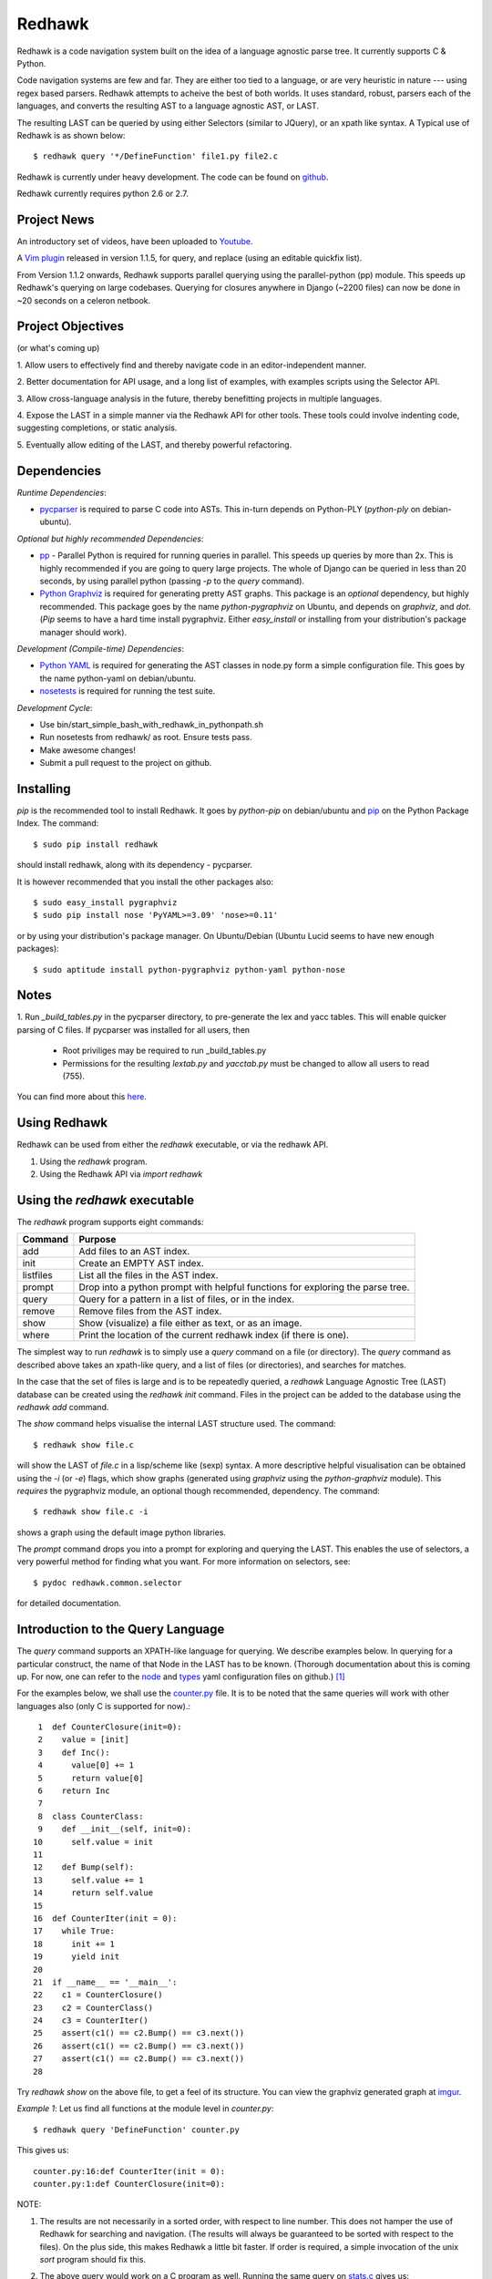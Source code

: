 =======
Redhawk
=======

Redhawk is a code navigation system built on the idea of a language agnostic
parse tree. It currently supports C & Python.

Code navigation systems are few and far. They are either too tied to a
language, or are very heuristic in nature --- using regex based parsers.
Redhawk attempts to acheive the best of both worlds. It uses standard, robust,
parsers each of the languages, and converts the resulting AST to a language
agnostic AST, or LAST.

The resulting LAST can be queried by using either Selectors (similar to
JQuery), or an xpath like syntax. A Typical use of Redhawk is as shown below::

    $ redhawk query '*/DefineFunction' file1.py file2.c

Redhawk is currently under heavy development. The code can be found on
`github`_. 

Redhawk currently requires python 2.6 or 2.7.

Project News
------------

An introductory set of videos, have been uploaded to `Youtube`_.

A `Vim plugin`_ released in version 1.1.5, for query, and replace (using an
editable quickfix list).

From Version 1.1.2 onwards, Redhawk supports parallel querying using the
parallel-python (pp) module. This speeds up Redhawk's querying on large
codebases. Querying for closures anywhere in Django (~2200 files) can now be
done in ~20 seconds on a celeron netbook.

Project Objectives
------------------

(or what's coming up)

1. Allow users to effectively find and thereby navigate code in an
editor-independent manner.

2. Better documentation for API usage, and a long list of examples, with
examples scripts using the Selector API.

3. Allow cross-language analysis in the future, thereby benefitting projects
in multiple languages.

4. Expose the LAST in a simple manner via the Redhawk API for other tools.
These tools could involve indenting code, suggesting completions, or static
analysis.

5. Eventually allow editing of the LAST, and thereby powerful 
refactoring.


Dependencies
------------

*Runtime Dependencies*:

* `pycparser`_ is required to parse C code into ASTs. This
  in-turn depends on Python-PLY (`python-ply` on debian-ubuntu).

*Optional but highly recommended Dependencies*:

* `pp`_ - Parallel Python is required for running queries in parallel. This
  speeds up queries by more than 2x. This is highly recommended if you are
  going to query large projects. The whole of Django can be queried in less
  than 20 seconds, by using parallel python (passing `-p` to the `query`
  command).

* `Python Graphviz`_ is required for generating pretty AST graphs.  This
  package is an *optional* dependency, but highly recommended. This package goes by the name
  `python-pygraphviz` on Ubuntu, and depends on `graphviz`, and `dot`. (`Pip`
  seems to have a hard time install pygraphviz. Either `easy_install` or
  installing from your distribution's package manager should work).

*Development (Compile-time) Dependencies*:

* `Python YAML`_ is required for generating the AST classes in node.py
  form a simple configuration file. This goes by the name python-yaml on
  debian/ubuntu.

* `nosetests`_ is required for running the test suite.

*Development Cycle*:

* Use bin/start_simple_bash_with_redhawk_in_pythonpath.sh

* Run nosetests from redhawk/ as root. Ensure tests pass.

* Make awesome changes!

* Submit a pull request to the project on github.

Installing
----------

`pip` is the recommended tool to install Redhawk. It goes by `python-pip` on
debian/ubuntu and `pip`_ on the Python Package Index. The command::

    $ sudo pip install redhawk

should install redhawk, along with its dependency - pycparser. 

It is however recommended that you install the other packages also::

    $ sudo easy_install pygraphviz
    $ sudo pip install nose 'PyYAML>=3.09' 'nose>=0.11'

or by using your distribution's package manager. On Ubuntu/Debian (Ubuntu
Lucid seems to have new enough packages)::

    $ sudo aptitude install python-pygraphviz python-yaml python-nose
  

Notes
-----

1. Run `_build_tables.py` in the pycparser directory, to pre-generate the lex
and yacc tables. This will enable quicker parsing of C files. If pycparser was installed for all users, then 
 
  * Root priviliges may be required to run _build_tables.py 
  * Permissions for the resulting `lextab.py` and `yacctab.py` must be changed
    to allow all users to read (755).

You can find more about this `here`_.


Using Redhawk
-------------

Redhawk can be used from either the `redhawk` executable, or via the redhawk
API.

1. Using the `redhawk` program.
2. Using the Redhawk API via `import redhawk`


Using the `redhawk` executable
------------------------------

The `redhawk` program supports eight commands:

=========   =======================================================
 Command      Purpose
=========   =======================================================
add         Add files to an AST index.
init        Create an EMPTY AST index.
listfiles   List all the files in the AST index.
prompt      Drop into a python prompt with helpful functions for 
            exploring the parse tree.
query       Query for a pattern in a list of files, or in the index.
remove      Remove files from the AST index.
show        Show (visualize) a file either as text, or as an image.
where       Print the location of the current redhawk index (if there is one).
=========   =======================================================

The simplest way to run `redhawk` is to simply use a `query` command on a file
(or directory). The `query` command as described above takes an xpath-like
query, and a list of files (or directories), and searches for matches.

In the case that the set of files is large and is to be repeatedly queried, a
`redhawk` Language Agnostic Tree (LAST) database can be created using the
`redhawk init` command. Files in the project can be added to the database
using the `redhawk add` command.

The `show` command helps visualise the internal LAST structure used. The
command::

    $ redhawk show file.c

will show the LAST of `file.c` in a lisp/scheme like (sexp) syntax. A more
descriptive helpful visualisation can be obtained using the `-i` (or `-e`)
flags, which show graphs (generated using `graphviz` using the
`python-graphviz` module). This *requires* the pygraphviz module, an optional
though recommended, dependency. The command::

    $ redhawk show file.c -i

shows a graph using the default image python libraries.

The `prompt` command drops you into a prompt for exploring and querying the
LAST. This enables the use of selectors, a very powerful method for finding
what you want. For more information on selectors, see::

    $ pydoc redhawk.common.selector

for detailed documentation.

Introduction to the Query Language
----------------------------------

The `query` command supports an XPATH-like language for querying. We describe
examples below. In querying for a particular construct, the name of that Node
in the LAST has to be known. (Thorough documentation about this is coming up.
For now, one can refer to the `node`_ and `types`_ yaml configuration files on
github.) [1]_ 

For the examples below, we shall use the `counter.py`_ file. It is to be noted
that the same queries will work with other languages also (only C is supported
for now).::

     1	def CounterClosure(init=0):
     2	  value = [init]
     3	  def Inc():
     4	    value[0] += 1
     5	    return value[0]
     6	  return Inc
     7	
     8	class CounterClass:
     9	  def __init__(self, init=0):
    10	    self.value = init
    11	
    12	  def Bump(self):
    13	    self.value += 1
    14	    return self.value
    15	
    16	def CounterIter(init = 0):
    17	  while True:
    18	    init += 1
    19	    yield init
    20	
    21	if __name__ == '__main__':
    22	  c1 = CounterClosure()
    23	  c2 = CounterClass()
    24	  c3 = CounterIter()
    25	  assert(c1() == c2.Bump() == c3.next())
    26	  assert(c1() == c2.Bump() == c3.next())
    27	  assert(c1() == c2.Bump() == c3.next())
    28	  


Try `redhawk show` on the above file, to get a feel of its structure. You can
view the graphviz generated graph at `imgur`_.

*Example 1*:
Let us find all functions at the module level in `counter.py`::

    $ redhawk query 'DefineFunction' counter.py

This gives us::

    counter.py:16:def CounterIter(init = 0):
    counter.py:1:def CounterClosure(init=0):


NOTE:

1. The results are not necessarily in a sorted order, with respect to
   line number. This does not hamper the use of Redhawk for searching and
   navigation. (The results will always be guaranteed to be sorted with respect to the
   files). On the plus side, this makes Redhawk a little bit faster. If order is
   required, a simple invocation of the unix `sort` program should fix this.

2. The above query would work on a C program as well. Running the same query
   on `stats.c`_ gives us::

    stats.c:17:float Variance(float *p, int len)
    stats.c:5:float Mean(float *p, int len)
    stats.c:34:int main()

*Example 2*:
Let us find all functions one level below the module level in `counter.py`::

    $ redhawk query '*/DefineFunction' counter.py

This gives us::

    counter.py:9:def __init__(self, init=0):
    counter.py:3:def Inc():
    counter.py:12:def Bump(self):


*Example 3*:
Let us find all functions *anywhere* in the program.::

    $ redhawk query '**/DefineFunction' counter.py

This gives us::

    counter.py:9:def __init__(self, init=0):
    counter.py:16:def CounterIter(init = 0):
    counter.py:3:def Inc():
    counter.py:1:def CounterClosure(init=0):
    counter.py:12:def Bump(self):

*Example 4*:
Suppose we wanted to find all closures in the file. We could do this via::

    $ redhawk query '**/DefineFunction/**/DefineFunction' counter.py

This gives us::

    counter.py:3:def Inc():

*Example 5*:
Let us find all functions whose name starts with 'Counter'. Looking at the
`node` yaml configuration tells us that `DefineFunction` has an argument called
name. Now we simply need to test whether the first 7 letters of the name are
"Counter"::

    $ redhawk query '**/DefineFunction@{n.name[:7] == "Counter"}' counter.py

This gives us:

    counter.py:16:def CounterIter(init = 0):
    counter.py:1:def CounterClosure(init=0):


The `@{..}` represents a python lambda function, with the default variable n.
Thus, it is another way of providing arbitrary functions to match with. [2]_

To remind the reader that all these queries are langauge agnostic, running the
above command, but instead search for all functions that have the letter `e` in
the them, in the `stats.c`_ file.::

    $ redhawk query '**/DefineFunction@{n.name.find("e") != -1}' stats.c

gives us::

    stats.c:17:float Variance(float *p, int len)
    stats.c:5:float Mean(float *p, int len)

*Example 7*:
Find all assignments where init is involved. Looking again at the `node`
configuration file, we realise that we are looking for `Assignment` Nodes, which
have a `ReferVariable` descendent, whose name is 'init'::

    $ redhawk query '**/Assignment/**/ReferVariable@[name="init"]' counter.py

This gives us::

    counter.py:2:value = [init]
    counter.py:18:init += 1
    counter.py:10:self.value = init

Note the `@[..]` syntax similar to XPATH, for referring to an attribute.

*Example 8*:
What if we wanted assignments were init was being set, and not referred to? We
would use a code block to look at the `lvalue` of the `Assignment`.::

    $ redhawk query '**/Assignment@{n.lvalue.name == "init"}' counter.py

This gives us::

    counter.py:18:init += 1

*Example 9*:
Let us find all Function calls that start with 'Counter'. Looking again at the
`node`_ yaml configuration, we see that we want to find 'CallFunction's, where
the function object has a name starting with "Counter". [3]_ ::

    $ redhawk query '**/CallFunction@{n.function.name[:7] == "Counter"}' counter.py

This gives us::

    counter.py:24:c3 = CounterIter()
    counter.py:22:c1 = CounterClosure()
    counter.py:23:c2 = CounterClass()

*Example 10*
Let us find all Function definitions whose first argument is `self` [4]_::

    $ redhawk query '**/DefineFunction/FunctionArguments/@[name="self"][0]' counter.py

This gives us::

    counter.py:12:  def Bump(self):
    counter.py:9:  def __init__(self, init=0):

The last `[0]` is square brackets, indicates the position of that node with
respect to its parent.

*Example 11*
Let us find all Function definitions whose last argument is `self`. The
following query is *WRONG*::

    $ redhawk query '**/DefineFunction/FunctionArguments/@[name="self"][-1]' counter.py

The above query gives us no output. Why? Looking at the `node`_ configuration
file, we see that, `FunctionArguments` has three children --- `arguments`,
`var_arguments`, `kwd_arguments`, the latter two of which are `None`
everywhere in the file as no variable or keyword arguments are used. Thus, the
children of `FunctionArguments` everywhere in the `counter.py` file takes the
form `[[..], None, None]`.

What we really want, is the last element of the first element, the `arguments`
list. This can be expressed as follows [4]_::

    $ redhawk query '**/DefineFunction/FunctionArguments/@[name="self"][0, -1]' counter.py

This gives us::

    counter.py:12:  def Bump(self):

In hindsight, the query in the previous example could have also been expressed
as::

    $ redhawk query '**/DefineFunction/FunctionArguments/@[name="self"][0, 0]' counter.py


Note: For convenience's sake, even `[0, -1, 0]`, or `[0, -1, 0, 0, .. , 0]` is
defined to return the same result. Read the 'Position Syntax' section in the
documentation of `redhawk.common.xpath` for more information.


An abstract grammar of the query language can be found via::

    $ pydoc redhawk.common.xpath

Much more is possible, using the Selector API.

Using the API
-------------

The `redhawk` package can also be used as an API by importing
`redhawk.common.selector` and related packages. Some of the useful packages
are already imported for the user in `redhawk prompt` and are a good place to
start things at.

*Example 1*:
Suppose in the above file we wanted to find all generators, i.e, function
definitions, which had a yield as a descendent. We shall see how easy, and
logical this query becomes using selectors.

We first go into a redhawk prompt::

    $ redhawk prompt counter.py
    

We are greeted with a help banner::

    Built in Variables:
        trees - contains the parse trees of the files passed in the command line
    
    Built in Functions:
        ConvertFileToAst - Converts a file into a language agnostic AST.
        ConvertCodeToAst - Converts a code snippet into a language agnostic AST.
        Help             - Displays this prompt.
        ShowASTAsImage   - Shows the AST as a graph using dot.
    
    Built in Modules:
        S - redhawk.common.selector
        X - redhawk.common.xpath
        F - redhawk.common.format_position
    
    To view this again, use the Help() function.
    

In the prompt, we define our selectors. (See `pydoc redhawk.common.selector`
for what selectors are, and how they can be composed)::

    In [1]: function_def = S.S(node_type='DefineFunction')
    In [2]: yield_stmt = S.S(node_type='Yield')
    In [3]: reqd_selector = function_def.HasDescendant(yield_stmt)


We then apply the selector on the file. The asts of the files passed are in
the `trees argument`. Since this file was the first, it is in `trees[0]`::

    In [4]: results = list(reqd_selector(trees))
    In [5]: results[0]

gives us::

    Out[5]: DefineFunction


This is indeed the function we wanted. Just to be sure, we use the
`F.PrintContextInFile` function to print the context of the tree.::

    In [6]: F.PrintContextInFile(results[0], context=6)
    counter.py:10:       self.value = init
    counter.py:11:   
    counter.py:12:     def Bump(self):
    counter.py:13:       self.value += 1
    counter.py:14:       return self.value
    counter.py:15:   
    counter.py:16: > def CounterIter(init = 0):
    counter.py:17:     while True:
    counter.py:18:       init += 1
    counter.py:19:       yield init
    counter.py:20:   
    counter.py:21:   if __name__ == '__main__':
    counter.py:22:     c1 = CounterClosure()


It is easy to see from this example that selectors are highly composable, and
thus are very powerful. It is hoped that using selectors becomes a natural way
to write powerful custom scripts, for querying code.

License
-------
Redhawk is distributed under the terms of the 2-clause BSD license. You are
free to use it for commercial or non-commercial projects with little or no
restriction. For a complete text of the license see the LICENSE.txt file in
the source distribution.

Change List
------------
*v1.2.3*

* Previous release introduced a regression in C where a top level node was
returning an empty AST. This version contains this small but important fix.

*v1.2.2*

* Support for running Redhawk via Python 3. Great thanks to 
bkabrda@ and ncoghlan@ for their changes!

* Compatibility for new PyCParser changes.

*v1.2.1*

* The Lua source code written in ANSI-compliant C, can now be Redhawk-ed!

*v1.2.0*

* Added new position functionality to xpath.py! (See Examples 10, and 11 aboev for
  example usage).
* Added to the default imports in prompt.py: redhawk.common.nodes, redhawk.common.types, redhawk.common.xpath
* Added a --show-parsed-query option to redhawk query.
* Made only critical messages appear in the default verbose level.

*v1.1.6*

* Major internal refactoring involving get_ast.py
* Prompt command accepts directories, and can be told not to use IPython.
* A new selector function called Apply to make prompt usage easier.

* Bug fixes wrt IPython shell and error handling.

*v1.1.5*

* `Vim plugin`_ released.

* Patch to FormatPosition to not strip lines when context = 0.

*v1.1.4*

* Bugs fixed in xpath.py and pickling of NodeMatchQuery class for Parallel
  Python.

*v1.1.3*

Bugs in the README's RST syntax fixed.

*v1.1.2*

* Redhawk can now use parallel python (on the same machine), to perform
  queries on codebases. This speeds up Redhawk (almost) proportionally to the
  number of cores you have on your computer. Redhawk can now query for
  closures in Django in just ~20 seconds.

* Friendlier usage strings and help messages.

*v1.1.1*

* Python2.7 compatibility: ast.parse (Thanks to Nafai77)

* Profiled, performance improvements by 15% by shifting to deque, and caching
  flattened children.

* Provided a bin/start_simple_bash_with_redhawk_in_pythonpath.sh to enter a
  temporary shell with redhawk in PYTHONPATH (for devs).

*v1.1.0*

* Fast enough to work on Django - Querying DefineClass anywhere in the
  codebase (~2300 python files), takes just 45 seconds on a celeron netbook.
  Thats 19ms per file!

* Uses the shelve module instead of the pickle module, to decrease read and
  write times for the redhawk database.

* Redhawk supports three new commands - `listfiles`, `remove`, `where`
 
* The `query`, and `show`, commands take an extra argument `-s`, to decide if
  new trees should be added to the database.

* Skip a file if there is a parser error.

.. [1] `ast_gen.py`_ generates `node.py`_ and `types.py`_ using these YAML configuration files.

.. [2] In fact the portion inside the `@{..}` is just appended to a 'lambda n:' and `eval`-ed to get a function.

.. [3] Note that 'CallFunction's do not directly have a name. This is because the function object, unlike that of a function definition, can be a value. It is possible to do (f.g[x])(y), and such.

.. [4] These queries actually finds us the argument, and not the function itself. But this shouldn't matter when we have the definition on the same line.



.. _Vim plugin: http://www.vim.org/scripts/script.php?script_id=3586
.. _imgur: http://imgur.com/CBHCX
.. _counter.py: https://github.com/spranesh/Redhawk/tree/master/redhawk/test/files/examples/counter.py
.. _stats.c: https://github.com/spranesh/Redhawk/tree/master/redhawk/test/files/examples/stats.c
.. _ast_gen.py: https://github.com/spranesh/Redhawk/blob/master/redhawk/common/_ast_gen.py
.. _node.py: https://github.com/spranesh/Redhawk/blob/master/redhawk/common/node.py
.. _types.py: https://github.com/spranesh/Redhawk/blob/master/redhawk/common/types.py
.. _node: https://github.com/spranesh/Redhawk/blob/master/redhawk/common/_node_cfg.yaml
.. _types: https://github.com/spranesh/Redhawk/blob/master/redhawk/common/_types_cfg.yaml
.. _here: http://pycparser.googlecode.com/hg/README.html#installation-process
.. _pip: http://pypi.python.org/pypi/pip
.. _github: http://www.github.com/spranesh/Redhawk
.. _Python Graphviz: http://networkx.lanl.gov/pygraphviz/
.. _pycparser: http://code.google.com/p/pycparser/ 
.. _pp: http://pypi.python.org/pypi/pp
.. _Python YAML: http://www.pyyaml.org
.. _nosetests: http://somethingaboutorange.com/mrl/projects/nose/1.0.0/
.. _Youtube: http://www.youtube.com/watch?v=azaXpahrxww

